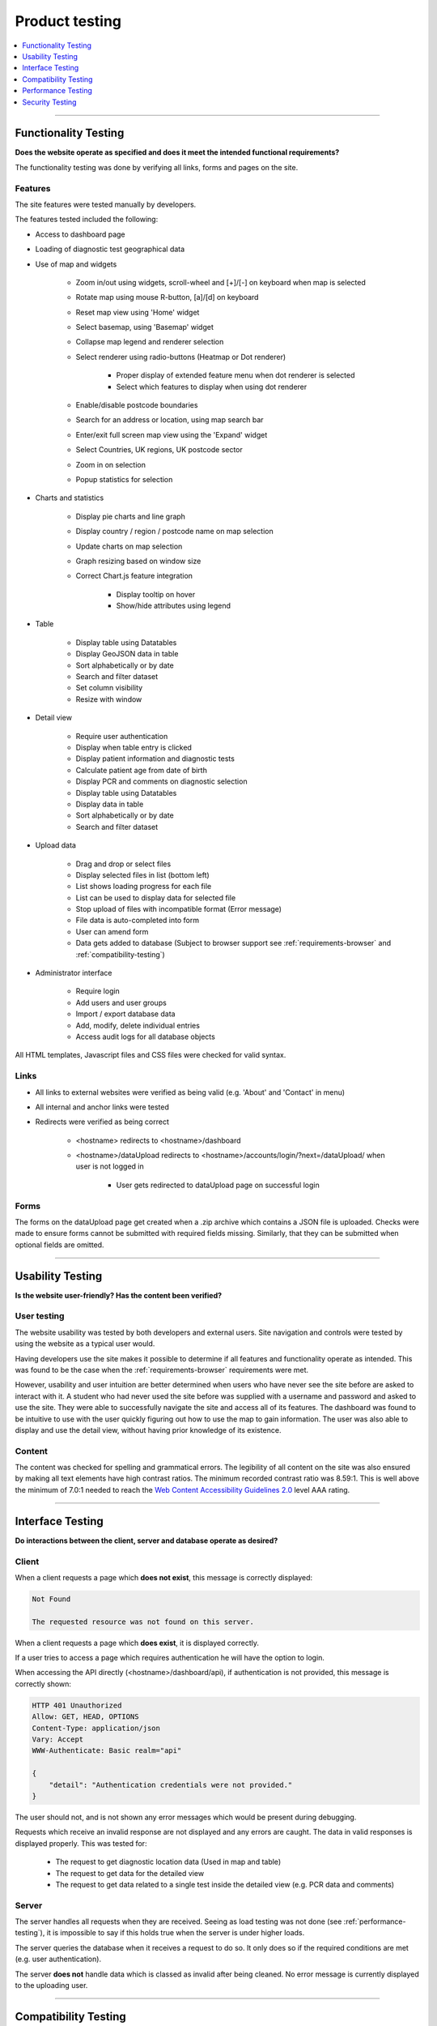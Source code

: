 ###############
Product testing
###############

.. contents::
    :depth: 1
    :local:


---------------


Functionality Testing
---------------------

**Does the website operate as specified and does it meet the intended functional requirements?**

The functionality testing was done by verifying all links, forms and pages on the site.

Features
~~~~~~~~

The site features were tested manually by developers.

The features tested included the following:

* Access to dashboard page
* Loading of diagnostic test geographical data
* Use of map and widgets

    * Zoom in/out using widgets, scroll-wheel and [+]/[-] on keyboard when map is selected
    * Rotate map using mouse R-button, [a]/[d] on keyboard
    * Reset map view using 'Home' widget
    * Select basemap, using 'Basemap' widget
    * Collapse map legend and renderer selection
    * Select renderer using radio-buttons (Heatmap or Dot renderer)

        * Proper display of extended feature menu when dot renderer is selected
        * Select which features to display when using dot renderer

    * Enable/disable postcode boundaries
    * Search for an address or location, using map search bar
    * Enter/exit full screen map view using the 'Expand' widget
    * Select Countries, UK regions, UK postcode sector
    * Zoom in on selection
    * Popup statistics for selection

* Charts and statistics

    * Display pie charts and line graph
    * Display country / region / postcode name on map selection
    * Update charts on map selection
    * Graph resizing based on window size
    * Correct Chart.js feature integration

        * Display tooltip on hover
        * Show/hide attributes using legend

* Table

    * Display table using Datatables
    * Display GeoJSON data in table
    * Sort alphabetically or by date
    * Search and filter dataset
    * Set column visibility
    * Resize with window

* Detail view

    * Require user authentication
    * Display when table entry is clicked
    * Display patient information and diagnostic tests
    * Calculate patient age from date of birth
    * Display PCR and comments on diagnostic selection
    * Display table using Datatables
    * Display data in table
    * Sort alphabetically or by date
    * Search and filter dataset

* Upload data

    * Drag and drop or select files
    * Display selected files in list (bottom left)
    * List shows loading progress for each file
    * List can be used to display data for selected file
    * Stop upload of files with incompatible format (Error message)
    * File data is auto-completed into form
    * User can amend form
    * Data gets added to database (Subject to browser support see
      :ref:`requirements-browser` and :ref:`compatibility-testing`)

* Administrator interface

    * Require login
    * Add users and user groups
    * Import / export database data
    * Add, modify, delete individual entries
    * Access audit logs for all database objects


All HTML templates, Javascript files and CSS files were checked for valid syntax.

Links
~~~~~

* All links to external websites were verified as being valid (e.g. 'About' and 'Contact' in menu)
* All internal and anchor links were tested
* Redirects were verified as being correct

    * <hostname> redirects to <hostname>/dashboard
    * <hostname>/dataUpload redirects to <hostname>/accounts/login/?next=/dataUpload/ when user is not logged in

        * User gets redirected to dataUpload page on successful login

Forms
~~~~~

The forms on the dataUpload page get created when a .zip archive which contains a JSON file is uploaded. Checks were
made to ensure forms cannot be submitted with required fields missing. Similarly, that they can be submitted when
optional fields are omitted.


-----------------


Usability Testing
-----------------

**Is the website user-friendly? Has the content been verified?**

User testing
~~~~~~~~~~~~

The website usability was tested by both developers and external users. Site navigation and controls were tested by
using the website as a typical user would.

Having developers use the site makes it possible to determine if all features and functionality operate as intended.
This was found to be the case when the :ref:`requirements-browser` requirements were met.

However, usability and user intuition are better determined when users who have never see the site before are asked to
interact with it. A student who had never used the site before was supplied with a username and password and asked to
use the site. They were able to successfully navigate the site and access all of its features. The dashboard was found
to be intuitive to use with the user quickly figuring out how to use the map to gain information. The user was also able
to display and use the detail view, without having prior knowledge of its existence.


Content
~~~~~~~

The content was checked for spelling and grammatical errors. The legibility of all content on the site was also ensured
by making all text elements have high contrast ratios. The minimum recorded contrast ratio was 8.59:1. This is well
above the minimum of 7.0:1 needed to reach the
`Web Content Accessibility Guidelines 2.0 <https://www.w3.org/TR/WCAG20/>`_ level AAA rating.

-----------------


Interface Testing
-----------------

**Do interactions between the client, server and database operate as desired?**


Client
~~~~~~

When a client requests a page which **does not exist**, this message is correctly displayed:

.. code-block:: text

    Not Found

    The requested resource was not found on this server.

When a client requests a page which **does exist**, it is displayed correctly.

If a user tries to access a page which requires authentication he will have the option to login.

When accessing the API directly (<hostname>/dashboard/api), if authentication is not provided, this message is correctly
shown:

.. code-block:: text

    HTTP 401 Unauthorized
    Allow: GET, HEAD, OPTIONS
    Content-Type: application/json
    Vary: Accept
    WWW-Authenticate: Basic realm="api"

    {
        "detail": "Authentication credentials were not provided."
    }

The user should not, and is not shown any error messages which would be present during debugging.

Requests which receive an invalid response are not displayed and any errors are caught. The data in valid responses is
displayed properly. This was tested for:

    * The request to get diagnostic location data (Used in map and table)
    * The request to get data for the detailed view
    * The request to get data related to a single test inside the detailed view (e.g. PCR data and comments)


Server
~~~~~~

The server handles all requests when they are received. Seeing as load testing was not done (see
:ref:`performance-testing`), it is impossible to say if this holds true when the server is under higher loads.

The server queries the database when it receives a request to do so. It only does so if the required conditions are met
(e.g. user authentication).

The server **does not** handle data which is classed as invalid after being cleaned. No error message is currently
displayed to the uploading user.


-----------------

.. _compatibility-testing:

Compatibility Testing
---------------------

**Which browsers, operating systems and devices are supported?**

Browser
~~~~~~~

Browser support is summarised in the :ref:`requirements-browser` requirements.

The browser must support WebGl and CSS grid in order for the page to be displayed properly and have access to the map.

All of the platform's features are supported on Google Chrome and Brave Browser which were used for testing during
development. Firefox and Opera were also found to support all of the website's features. Many Chromium browsers are
likely to be compatible but this has not been tested other than for the browsers mentioned here.

The dashboard has no compatibility issues with Safari and Microsoft Edge. These browsers, however, cannot be used when
uploading data due to different security restrictions.

Internet explorer is not supported due to issues with CSS grids.

Operating system
~~~~~~~~~~~~~~~~

The operating system was not found to have an impact as long as :ref:`requirements-browser` requirements are respected.

Device
~~~~~~

Whilst the dashboard was found to be functional on mobile devices (subject to browser support), it is not recommended as
a method of accessing the |project_name| website.

-----------------


.. _performance-testing:

Performance Testing
-------------------

**How are peak and sustained loads handled?**

Performance testing was done in a very limited capacity due to the unavailability of resources needed to carry out
complete tests. The platform, as currently deployed, can support a maximum of 20 concurrent users due to limits on the
number of database connections. The number of rows in the database is also restricted to 10000, limiting the amount of
information which can be uploaded.

The web application, being deployed on Heroku can be scaled easily by adding more
`Dynos <https://www.heroku.com/dynos>`_ which will allow for more concurrent users to be served and more processing
power. The database would also need to be upgraded to support more data storage and simultaneous users. A database with
better hardware (quicker drives, more processing power, more RAM) would reduce query times. This would make reduced
loading times or serving more users a possibility.

The current server is also set to sleep after 30 minutes of inactivity. The dynos then need to be restarted when the
website is next accessed which impacts loading times. A payed Heroku subscription would resolve this issue.

Loading times have already been reduced by introducing compression for static files and other data transferred to
clients. Gzip compression reduced loading times by 22.1% and the amount of data transferred by 5.6%.

.. list-table:: Dashboard loading times and resources transferred
   :header-rows: 1

   * - Compression
     - Requests
     - Data transferred
     - Uncompressed data
     - Loading time
   * - No
     - 195
     - 7.1 MB
     - 19.7 MB
     - 22.81 s
   * - **Yes**
     - 195
     - 6.7 MB
     - 19.7 MB
     - 17.77 s


The differences on the dataUpload page were negligible due to the little amount of data transferred.

As the number of datapoints increases, the benefit of having compression is expected to increase.

-----------------


Security Testing
----------------

**Does the website have any potential vulnerabilities?**

User authentication
~~~~~~~~~~~~~~~~~~~

There are several pages or API requests which require the user to be authenticated. Before access is granted or data is
transferred, the user's login credentials must be checked and validated. It is not enough for the user to be logged-in,
the user must belong to a user group which has access to that specific resource.

Admin page:

    * **Valid administrator credentials**: Access granted
    * **Invalid credentials**: Access rejected
    * **Logged in but not administrator**: Access rejected and display the following:
      "You are authenticated as <Username>, but are not authorized to access this page. Would you like to login to a
      different account?"


Dashboard page:

    * Access granted regardless of user authentication

    * When accessing the detail view, access is requested

        * **Valid credentials**: Access granted to detail view
        * **Invalid credentials**: Access rejected, no data is ever displayed or successfully queried from database


DataUpload page:

    * **Valid credentials and user**: A user who enters correct credentials will be given access to the dataUpload page.
    * **Invalid credentials**: Access rejected and display the following:
      "Your username and password didn't match. Please try again."


On all pages, it was also checked if a user who logged out was subsequently rejected access.
Logging out using the menu button on the dataUpload or dashboard pages will not impact the user's ability to access the
detail view as this authentication is handled separably using Django Rest Framework


Forms and uploads
~~~~~~~~~~~~~~~~~

When data is uploaded, it is first 'cleaned' to remove any malicious entries before it is accessed or added to the
database. This process is handled directly by Django and was therefore not tested.



